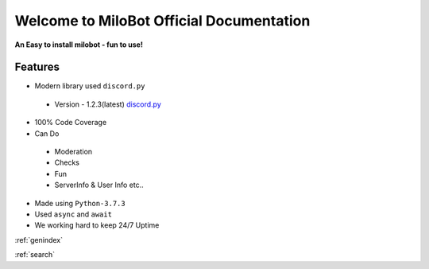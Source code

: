 Welcome to MiloBot Official Documentation
=========================================

**An Easy to install milobot - fun to use!**

Features
--------

- Modern library used ``discord.py``
 - Version - 1.2.3(latest) `discord.py <https://discordpy.readthedocs.io/en/latest/index.html>`_
- 100% Code Coverage 
- Can Do
 - Moderation
 - Checks
 - Fun
 - ServerInfo & User Info etc..
- Made using ``Python-3.7.3``
- Used ``async`` and ``await``
- We working hard to keep 24/7 Uptime

.. toctree:
   
   test

:ref:`genindex`

:ref:`search`
